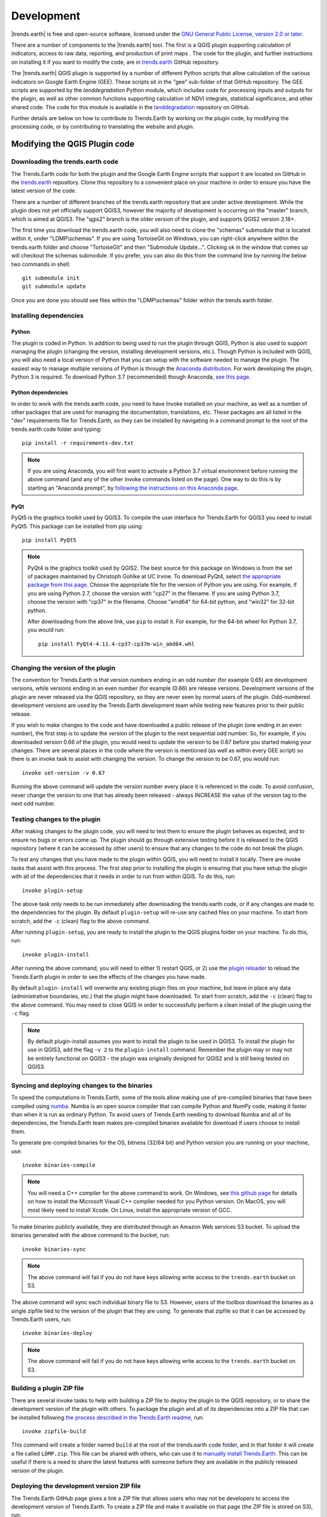 ﻿Development
===========

|trends.earth| is free and open-source software, licensed under the `GNU 
General Public License, version 2.0 or later 
<https://www.gnu.org/licenses/old-licenses/gpl-2.0.en.html>`_.

There are a number of components to the |trends.earth| tool. The first is a 
QGIS plugin supporting calculation of indicators, access to raw data, 
reporting, and production of print maps . The code for the plugin, and further 
instructions on installing it if you want to modify the code, are in 
`trends.earth <https://github.com/ConservationInternational/trends.earth>`_ 
GitHub repository.

The |trends.earth| QGIS plugin is supported by a number of different Python 
scripts that allow calculation of the various indicators on Google Earth Engine 
(GEE). These scripts sit in the "gee" sub-folder of that GitHub repository. The 
GEE scripts are supported by the `landdegradation` Python module, which 
includes code for processing inputs and outputs for the plugin, as well as 
other common functions supporting calculation of NDVI integrals, statistical 
significance, and other shared code. The code for this module is available in 
the `landdegradation 
<https://github.com/ConservationInternational/landdegradation>`_ repository on 
GitHub.

Further details are below on how to contribute to Trends.Earth by working on 
the plugin code, by modifying the processing code, or by contributing to 
translating the website and plugin.

Modifying the QGIS Plugin code
______________________________


Downloading the trends.earth code
---------------------------------

The Trends.Earth code for both the plugin and the Google Earth Engine scripts 
that support it are located on GitHub in the `trends.earth
<https://github.com/ConservationInternational/trends.earth>`_ repository. Clone 
this repository to a convenient place on your machine in order to ensure you 
have the latest version of the code.

There are a number of different branches of the trends.earth repository that 
are under active development. While the plugin does not yet officially support 
QGIS3, however the majority of development is occurring on the "master" branch, 
which is aimed at QGIS3. The "qgis2" branch is the older version of the plugin, 
and supports QGIS2 version 2.18+.

The first time you download the trends.earth code, you will also need to clone 
the "schemas" submodule that is located within it, under "LDMP\\schemas". If 
you are using TortoiseGit on Windows, you can right-click anywhere within the 
trends.earth folder and choose "TortoiseGit" and then "Submodule Update...". 
Clicking ok in the window that comes up will checkout the schemas submodule. If 
you prefer, you can also do this from the command line by running the below two 
commands in shell::

   git submodule init
   git submodule update

Once you are done you should see files within the "LDMP\\schemas" folder within 
the trends.earth folder.

Installing dependencies
-----------------------

Python
~~~~~~

The plugin is coded in Python. In addition to being used to run the plugin 
through QGIS, Python is also used to support managing the plugin (changing the 
version, installing development versions, etc.). Though Python is included with 
QGIS, you will also need a local version of Python that you can setup with the 
software needed to manage the plugin. The easiest way to manage multiple 
versions of Python is through the `Anaconda distribution 
<https://www.anaconda.com>`_. For work developing the plugin, Python 
3 is required. To download Python 3.7 (recommended) though Anaconda,
`see this page <https://www.anaconda.com/distribution/#download-section>`_.

Python dependencies
~~~~~~~~~~~~~~~~~~~

In order to work with the trends.earth code, you need to have Invoke
installed on your machine, as well as a number of other packages that are used 
for managing the documentation, translations, etc. These packages are all 
listed in the "dev" requirements file for Trends.Earth, so they can be 
installed by navigating in a command prompt to the root of the trends.earth 
code folder and typing::

   pip install -r requirements-dev.txt

.. note::
   If you are using Anaconda, you will first want to activate a Python 3.7 
   virtual environment before running the above command (and any of the other 
   invoke commands listed on the page). One way to do this is by starting an 
   "Anaconda prompt", by `following the instructions on this Anaconda page
   <https://docs.anaconda.com/anaconda/user-guide/getting-started/#write-a-python-program-using-anaconda-prompt-or-terminal>`_.

PyQt
~~~~

PyQt5 is the graphics toolkit used by QGIS3. To compile the user interface for 
Trends.Earth for QGIS3 you need to install PyQt5. This package can be installed 
from pip using::

    pip install PyQt5

.. note::
    PyQt4 is the graphics toolkit used by QGIS2. The best source for this 
    package on Windows is from the set of packages maintained by Christoph 
    Gohlke at UC Irvine. To download PyQt4, select `the appropriate package 
    from this page <https://www.lfd.uci.edu/~gohlke/pythonlibs/#pyqt4>`_. 
    Choose the appropriate file for the version of Python you are using. For 
    example, if you are using Python 2.7, choose the version with "cp27" in the 
    filename. If you are using Python 3.7, choose the version with "cp37" in 
    the filename. Choose "amd64" for 64-bit python, and "win32" for 32-bit 
    python.

    After downloading from the above link, use ``pip`` to install it. For example, 
    for the 64-bit wheel for Python 3.7, you would run::

       pip install PyQt4-4.11.4-cp37-cp37m-win_amd64.whl

Changing the version of the plugin
----------------------------------

The convention for Trends.Earth is that version numbers ending in an odd number
(for example 0.65) are development versions, while versions ending in an even 
number (for example (0.66) are release versions. Development versions of the 
plugin are never released via the QGIS repository, so they are never seen by 
normal users of the plugin. Odd-numbered development versions are used by the 
Trends.Earth development team while testing new features prior to their public 
release.

If you wish to make changes to the code and have downloaded a public release of 
the plugin (one ending in an even number), the first step is to update the 
version of the plugin to the next sequential odd number. So, for example, if 
you downloaded version 0.66 of the plugin, you would need to update the version 
to be 0.67 before you started making your changes. There are several places in 
the code where the version is mentioned (as well as within every GEE script) so 
there is an invoke task to assist with changing the version. To change the 
version to be 0.67, you would run::

   invoke set-version -v 0.67

Running the above command will update the version number every place it is 
referenced in the code. To avoid confusion, never change the version to one 
that has already been released - always INCREASE the value of the version tag 
to the next odd number.

Testing changes to the plugin
-----------------------------

After making changes to the plugin code, you will need to test them to ensure 
the plugin behaves as expected, and to ensure no bugs or errors come up. The 
plugin should go through extensive testing before it is released to the QGIS 
repository (where it can be accessed by other users) to ensure that any changes
to the code do not break the plugin.

To test any changes that you have made to the plugin within QGIS, you will need 
to install it locally. There are invoke tasks that assist with this process. 
The first step prior to installing the plugin is ensuring that you have setup 
the plugin with all of the dependencies that it needs in order to run from 
within QGIS. To do this, run::

   invoke plugin-setup

The above task only needs to be run immediately after downloading the 
trends.earth code, or if any changes are made to the dependencies for the 
plugin. By default ``plugin-setup`` will re-use any cached files on your 
machine. To start from scratch, add the ``-c`` (clean) flag to the above 
command.

After running ``plugin-setup``, you are ready to install the plugin to the QGIS 
plugins folder on your machine. To do this, run::

  invoke plugin-install

After running the above command, you will need to either 1) restart QGIS, or 2) 
use the `plugin reloader <https://plugins.qgis.org/plugins/plugin_reloader/>`_ 
to reload the Trends.Earth plugin in order to see the effects of the changes 
you have made.

By default ``plugin-install`` will overwrite any existing plugin files on your 
machine, but leave in place any data (administrative boundaries, etc.) that the 
plugin might have downloaded. To start from scratch, add the ``-c`` (clean) 
flag to the above command. You may need to close QGIS in order to successfully 
perform a clean install of the plugin using the ``-c`` flag.

.. note::
   By default plugin-install assumes you want to install the plugin to be used 
   in QGIS3. To install the plugin for use in QGIS3, add the flag ``-v 2`` to 
   the ``plugin-install`` command. Remember the plugin may or may not be 
   entirely functional on QGIS3 - the plugin was originally designed for QGIS2 
   and is still being tested on QGIS3.

Syncing and deploying changes to the binaries
---------------------------------------------

To speed the computations in Trends.Earth, some of the tools allow making use 
of pre-compiled binaries that have been compiled using `numba 
<https://numba.pydata.org>`_. Numba is an open source compiler that can compile 
Python and NumPy code, making it faster than when it is run as ordinary Python. 
To avoid users of Trends.Earth needing to download Numba and all of its 
dependencies, the Trends.Earth team makes pre-compiled binaries available for 
download if users choose to install them.

To generate pre-compiled binaries for the OS, bitness (32/64 bit) and Python 
version you are running on your machine, use::

    invoke binaries-compile

.. note::
  You will need a C++ compiler for the above command to work. On
  Windows, see `this github page 
  <https://wiki.python.org/moin/WindowsCompilers#Which_Microsoft_Visual_C.2B-.2B-_compiler_to_use_with_a_specific_Python_version_.3F>`_ 
  for details on how to
  install the Microsoft Visual C++ compiler needed for you Python version. On
  MacOS, you will most likely need to install Xcode. On Linux, install the
  appropriate version of GCC.

To make binaries publicly available, they are distributed through an Amazon Web 
services S3 bucket. To upload the binaries generated with the above command to 
the bucket, run::

    invoke binaries-sync

.. note:: The above command will fail if you do not have keys allowing write 
   access to the ``trends.earth`` bucket on S3.

The above command will sync each individual binary file to S3. However, users 
of the toolbox download the binaries as a single zipfile tied to the version of 
the plugin that they are using. To generate that zipfile so that it can be 
accessed by Trends.Earth users, run::

    invoke binaries-deploy

.. note:: The above command will fail if you do not have keys allowing write 
   access to the ``trends.earth`` bucket on S3.


Building a plugin ZIP file
--------------------------

There are several invoke tasks to help with building a ZIP file to deploy the 
plugin to the QGIS repository, or to share the development version of the 
plugin with others. To package the plugin and all of its dependencies into a 
ZIP file that can be installed following `the process described in the 
Trends.Earth readme 
<https://github.com/ConservationInternational/trends.earth#installing-latest-packaged-development-version>`_, 
run::

   invoke zipfile-build

This command will create a folder named ``build`` at the root of the 
trends.earth code folder, and in that folder it will create a file called 
``LDMP.zip``. This file can be shared with others, who can use it to `manually 
install Trends.Earth 
<https://github.com/ConservationInternational/trends.earth#installing-latest-packaged-development-version>`_. 
This can be useful if there is a need to share the latest features with someone 
before they are available in the publicly released version of the plugin.

Deploying the development version ZIP file
------------------------------------------

The Trends.Earth GitHub page gives a link a ZIP file that allows users who may 
not be developers to access the development version of Trends.Earth. To create 
a ZIP file and make it available on that page (the ZIP file is stored on S3), 
run::

   invoke zipfile-deploy

This command will package the plugin and copy it to 
`https://s3.amazonaws.com/trends.earth/sharing/LDMP.zip 
<https://s3.amazonaws.com/trends.earth/sharing/LDMP.zip>`_.

.. note:: The above command will fail if you do not have keys allowing write 
   access to the ``trends.earth`` bucket on S3.

Modifying the Earth Engine processing code
__________________________________________


The Google Earth Engine (GEE) processing scripts used by Trends.Earth are all 
stored in the "gee" folder under the main trends.earth folder. For these script 
to be accessible to users of the trends.earth QGIS plugin, they have to be 
deployed to the api.trends.earth service Conservation International maintains 
in order to allow users of the plugin to use Earth Engine without the need to 
know how to program, or to have individual user accounts on GEE. The below 
describes how to test and deploy GEE scripts to be used with Trends.Earth.

Setting up dependencies
-----------------------

trends.earth-CLI
~~~~~~~~~~~~~~~~

The "trends.earth-CLI" Python package is required in order to work with the 
api.trends.earth server. This package is located on GitHub in the 
`trends.earth-CLI <https://github.com/Vizzuality/trends.earth-CLI>`_ 
repository.

The first step is to clone this repository onto your machine. We recommend that 
you clone the repository into the same folder where you the trends.earth code. 
For example, if you had a "Code" folder on your machine, clone both the 
`trends.earth
<https://github.com/ConservationInternational/trends.earth>`_ repository (the 
code for the QGIS plugin and associated GEE scripts) and also the 
`trends.earth-CLI <https://github.com/Vizzuality/trends.earth-CLI>`_ repository 
into that same folder.

When you setup your system as recommended above, trends.earth-CLI will work 
with the invoke tasks used to manage trends.earth without any modifications. 
If, however, you download trends.earth-CLI into a different folder, then you 
will need to add a file named "invoke.yaml" file into the root of the 
trends.earth repository, and in that file tell Trends.Earth where to locate the 
trends.earth-CLI code. This YAML file should look something like the below (if 
you downloaded the code on Windows into a folder called 
"C:/Users/azvol/Code/trends.earth-CLI/tecli"):

.. code-block:: yaml

    gee:
        tecli: "C:/Users/azvol/Code/trends.earth-CLI/tecli"

Again, you **do not** need to add this .yaml file if you setup your system as 
recommended above.

docker
~~~~~~

The trends.earth-CLI package requires `docker <http://www.docker.com>`_ in 
order to function. `Follow these instructions to install docker on Windows 
<https://docs.docker.com/docker-for-windows/install/>`_, and `these 
instructions to install docker on Mac OS 
<https://docs.docker.com/docker-for-mac/install/>`_. If you are running
Linux, `follow the instructions on this page
<https://docs.docker.com/install>`_ that are appropriate for the Linux 
distribution you are using.

Testing an Earth Engine script locally
--------------------------------------

After installing the trends.earth-CLI package, you will need to setup a 
.tecli.yml file with an access token to a GEE service account in order to test 
scripts on GEE. To setup the GEE service account for tecli, first obtain the 
key for your service account in JSON format (from the google cloud console), 
then and encode it in base64. Provide that base64 encoded key to tecli with the 
following command::

    invoke tecli-config set EE_SERVICE_ACCOUNT_JSON key

where "key" is the base64 encoded JSON format service account key.

While converting a script specifying code to be run on GEE from JavaScript to 
Python, or when making modifications to that code, it can be useful to test the 
script locally, without deploying it to the api.trends.earth server. To do 
this, use the ``run`` invoke task. For example, to test the "land_cover" 
script, go to the root directory of the Trends.Earth code, and, in a command 
prompt, run::
   
   invoke tecli-run land_cover

This will use the trends.earth-CLI package to build and run a docker container 
that will attempt to run the "land_cover" script. If there are any syntax 
errors in the script, these will show up when the container is run. Before 
submitting a new script to api.trends.earth, always make sure that ``invoke 
tecli-run`` is able to run the script without any errors.

When using ``invoke tecli-run`` you may get an error saying:

.. code-block:: sh

   Invalid JWT: Token must be a short-lived token (60 minutes) and in a 
   reasonable timeframe. Check your iat and exp values and use a clock with 
   skew to account for clock differences between systems.
   
This error can be caused if the clock on the docker container gets out of sync 
with the system clock. Restarting docker should fix this error.

Deploying a GEE script to api.trends.earth
------------------------------------------

When you have finished testing a GEE script and would like it to be accessible 
using the QGIS plugin (and by other users of Trends.Earth), you can deploy it 
to the api.trends.earth server. The first step in the process is logging in to 
the api.trends.earth server. To login, run::
   
   invoke tecli-login

You will be asked for a username and password. These are the same as the 
username and password that you use to login to the Trends.Earth server from the 
QGIS plugin. **If you are not an administrator, you will be able to login, but 
the below command will fail**. To upload a script (for example, the 
"land_cover" script) to the server, run::
   
   invoke tecli-publish -s land_cover

If this script already exists on the server, you will be asked if you want to 
overwrite the existing script. Be very careful uploading scripts with 
even-numbered versions, as these are publicly available scripts, and any errors
that you make will affect anyone using the plugin. Whenever you are testing be 
sure to use development version numbers (odd version numbers).

After publishing a script to the server, you can use the `tecli-info` task to 
check the status of the script (to know whether it deployed successfully - 
though note building the script may take a few minutes). To check the status, 
of a deployed script, run::

   invoke tecli-publish -s land_cover

If you are making a new release of the plugin, and want to upload ALL of the 
GEE scripts at once (this is necessary whenever the plugin version number 
changes), run::
   
   invoke tecli-publish

Again - never run the above on a publicly released version of the plugin unless 
you are intending to overwrite all the publicly available scripts used by the 
plugin.

Special areas notes
___________________

Trends.Earth allow users to digitize new vector features to delineate areas of special
interest.

For now only "false positive/negative" layers are supported, but more can be added if necessary.
Any special area layer is created from the template GeoPackage files, which can be found inside
the ``data/special_areas`` folder of the plugin installation directory. For each special area type
there are 6 template files, one for each UN official language. ISO language code added as suffix
to the file name. This is necessary to provide localized labels in the attribute forms. When
creation of the special area layer is requested QGIS will look for the template file taking QGIS
locale into accont, as a fall-back option English version of the template file is used.

To change schema of the layer it is necessary to change corresponding template files in the
``data/special_areas`` folder of the plugin installation directory. Also template file contains
a buil-in default styling and attribute form configuration which will be automatically applied
to the layer when loading into QGIS.

To display charts in the attribute form a built-in QML widget is used. Data for charts are store
in the special area layer attribute table. Values from the corresponding fields extracted with the
help of expressions.

Here is how code to generate chars looks like:

   import QtQuick 2.0
   import QtCharts 2.0

   ChartView {
       width: 380
       height:200
       margins {top: 0; bottom: 0; left: 0; right: 0}
       backgroundColor: "#eeeeec"
       legend.alignment: Qt.AlignBottom
       antialiasing: true
       ValueAxis{
           id: valueAxisY
           min: 0
           max: 100
       }

       BarSeries {
           id: mySeries
           axisY: valueAxisY
           axisX: BarCategoryAxis { categories: ["Productivity", "Land cover", "Soil organic carbon"] }
           BarSet { label: "Degraded"; color: "#9b2779"; values: [expression.evaluate("\"prod_deg\""), expression.evaluate("\"land_deg\""), expression.evaluate("\"soil_deg\"")] }
           BarSet { label: "Improved"; color: "#006500"; values: [expression.evaluate("\"prod_imp\""), expression.evaluate("\"land_imp\""), expression.evaluate("\"soil_imp\"")] }
           BarSet { label: "Stable"; color: "#ffffe0"; values: [expression.evaluate("\"prod_stab\""), expression.evaluate("\"land_stab\""), expression.evaluate("\"soil_stab\"")] }
       }
   }

To extract field value function ``expression.evaluate("\"prod_deg\"")`` is used,
the only argument it accepts is the name of the field. For false positive/negative layers
chart contains three indicators: productivity, land cover and soil organic carbon. For each
indicator plugin keeps three values stable, degraded and improved percentage of area. For
example, in case of productivity indicator fields will be:

   - prod_deg - degraded productivity
   - prod_stab - stable productivity
   - prod_imp - improved productivity

The same naming approach is applied to land cover (``land_*`` fields) and soil organic carbon
(``soil_*`` fields).

Calculation of area percentage is done with custom expression function, its code can be found
in the file ``charts.py`` in the plugin root directory. Function optimized to work with large
polygons and uses following workflow. For a given geometry find a bbox and extract raster susbset
using this bbox. Perform in-memory geometry rasterization and apply it as a mask to raster. Then
count number of pixels which have specific value and calculate percentage. As pixel counting is built
on numpy array functions it is very fast even for big polygons.

On the first attempt to edit special area layer user will be presented with a dialog where they should
select which datasets to use for indicators. Then plugin will setup default expression values for all
indicator fields, so the value will be updated on every geometry change.


Contributing to the documentation
_________________________________

Overview
--------

The documentation for Trends.Earth is produced using `Sphinx 
<http://www.sphinx-doc.org/en/master/>`_, and is written in `reStructuredText 
<http://docutils.sourceforge.net/rst.html>`_ format. If you are unfamiliar with 
either of these tools, see their documentation for more information on how they
are used.

The documentation for Trends.Earth is stored in the "docs" folder under the 
main trends.earth directory. Within that folder there are a number of key files
and folders to be aware of:

   - build: contains the build documentation for trends.earth (in PDF and HTML 
     format). Note it will only appear on your machine after running the 
     ``docs-build`` invoke task.
   - i18n: contains translations of the documentation into other languages. The 
     files in here are normally processed automatically using invoke tasks, so 
     you shouldn't ever have reason to modify anything in this folder.
   - resources: contains any resources (primarily images or PDFs) that are 
     referred to in the documentation. Currently there is only one folder 
     ("EN", for English) as all of the images in the documentation are from the 
     English version of the plugin - if appropriate additional folders can be 
     added under "resources" with two-letter language codes to include images 
     specific to a particular language.
   - source: contains the reStructuredText source files that define the 
     documentation (these are the actual English text of the documentation, and 
     are the files you are most likely to need to modify).

Installing dependencies
-----------------------

Python dependencies
~~~~~~~~~~~~~~~~~~~

In order to work with the documentation, you need to have invoke, Sphinx, 
sphinx-intl, and sphinx-rtd-theme (the theme for the Trends.Earth website) 
installed on your machine. These packages are all listed in the "dev" 
requirements file for Trends.Earth, so they can be installed by navigating in a 
command prompt to the root of the trends.earth code folder and typing::

   pip install -r requirements-dev.txt

LaTeX
~~~~~

LaTeX is used to produce PDF outputs of the documentation for Trends.Earth.

To install on Windows, `follow the process outlined here 
<https://www.tug.org/protext>`_ to install the proTeXt distribution of LaTeX 
from `the zipfile available here 
<http://ftp.math.purdue.edu/mirrors/ctan.org/systems/windows/protext/>`_. The 
LaTeX installer is quite large (several GB) so it might take some time to 
download and install.

On MacOS, MacTeX is a good option, and can be installed `following the 
instructions here <http://www.tug.org/mactex/>`_.

On Linux, installing LaTeX should be much easier - use your distribution's 
package manager to find and install whatever LaTeX distribution is included by 
default.

Qt Linguist
~~~~~~~~~~~

Qt Linguist is also needed in order to pull strings from the code and GUI for 
translation. The "lrelease" command must be available and on your path. Try 
trying::

    lrelease

within a terminal window. If the file is not found, you'll need to install Qt 
Linguist. `This page 
<https://github.com/lelegard/qtlinguist-installers/releases>`_ is one source of 
installers for Qt Linguist. Once you install Qt Linguist ensure you add the 
folder containing lrelease to your path so that the Trends.Earth invoke script 
can find it.

Updating and building the documentation
---------------------------------------

Once you have installed the sphinx requirements, you are ready to begin 
modifying the documentation. The files to modify are located under the 
"docs\\source" folder. After making any changes to these files, you will need 
to build the documentation in order to view the results. There are two versions 
of the Trends.Earth documentation: an HTML version (used for the website) and a 
PDF version (for offline download). To build the documentation for 
Trends.Earth, use the "docs-build" invoke task. By default, this task will 
build the full documentation for Trends.Earth, in HTML and PDF, for all 
supported languages. This can take some time to run (up to a few hours). If you 
are just testing the results of some minor changes to the documentation, it is 
usually best to use the ``-f`` option (for "fast"). This
option will build only the English HTML documentation, which should take only a 
few seconds. To build using the fast option, run::

   invoke docs-build -f

The above command will take a few seconds to run, and then if you look under 
"docs\\build\\html\\en", you will see the HTML version of the documentation. 
Load the "index.html" file in a web browser to see how it looks.

To build the full documentation, for all languages, in PDF and in HTML 
(remember this could take a few hours to complete), run::

   invoke docs-build

After running the above command you will see (for English) the HTML 
documentation under "docs\\build\\html\\en", and the PDFs of the documentation 
under "docs\\build\\html\\en\\pdfs".

If you want to test a specific language (when testing translations, for 
example), you can specify a two letter language code to only build the docs for 
that language. For example, to build the Spanish documentation only, run::

   invoke docs-build -l es


Note that options can be combined, so you can use the fast option to build only 
the HTML version of the Spanish documentation by running::

   invoke docs-build -f -l es

When building the full documentation for the website, it is a good idea to 
first remove any old builds of the documentation, as they might contain files 
that are no longer used in the updated documentation. To do this, use the 
``-c`` (clean) option::

   invoke docs-build -c

In general, docs-build MUST complete without any errors if you are planning to 
share the documentation or post it on the website. However, when testing things 
locally, you might want to ignore documentation errors that pop up only for 
some of the languages (due to syntax errors arising from translation errors, 
etc.), and continue building the remaining documentation regardless of whether 
there are any errors. To do this, use the ``-i`` (ignore errors) option::

   invoke docs-build -i

Whenever you make any changes to the text of the documentation, it is a good 
idea to push the latest strings to Transifex so they can be translated. To 
update the strings on Transifex with any new changes, run::

   invoke translate-push

.. note:: To successfully run the above command you will need to have the key 
   for the Trends.Earth transifex account.

Building documentation for release
----------------------------------

Before releasing new documentation, always pull the latest translations from 
Transifex so that all translations are up to date. To do this, run::

   invoke translate-pull

To build a version of the documentation for public release (either to the 
website, or in PDF) you must build the entire documentation using 
``docs-build`` with no additional parameters::

   invoke docs-build

This process must complete successfully with no errors. If any errors occur 
during the process, review the error message, and make any modifications needed 
to allow the build to complete successfully. Once the build completes with no 
errors, the files are ready to be deployed on the website.

.. note:: Both of the above commands also have ``-f`` (force) options that 
   force pulling or pushing the latest translations from or to Transifex 
   (respectively). Only use these options if you are VERY sure of what you are 
   doing, as they can completely overwrite the translations on Transifex, 
   leading to lost work done by the translators if the latest translations have 
   not yet been committed to github.

Adding new documentation text
-----------------------------

Any new .rst files that are added to the documentation need to be added to 
several configuration files to ensure they appear in the navigation menu, that 
they are properly translated, and (for tutorials) to ensure that they are 
generated in PDF so they can be downloaded for offline use.

   - docs\\source\\index.rst: add new .rst files in the appropriate place here 
     to ensure that they are linked to from the navigation menu.
   - .tx\\config: list new .rst files here (in the same format as the other 
     files already included) in order to make the translation software aware of 
     them so that they can be translated
   - docs\\source\\conf.py: if you want to generate a PDF file of page of the 
     website, then you must list that page here in the ``latex_documents`` 
     list. Usually we do this only for tutorial pages that we want to make 
     available to workshop participants in individual PDFs. Every page on the 
     site will be included in the PDF version of the website as a whole, 
     regardless of whether it is in the ``latex_documents`` list. 

Adding new images or other resources
------------------------------------

Any new images or other resources (PDFs, etc.) that are needed by the 
documentation should be added under "docs\\resources\\en". If desired, it is 
possible to upload different versions of an image so that the image appears 
with the proper translations. This could be useful if you want to show the GUI 
interface in the appropriate language, for example. to do this, first
upload a copy of the image to "docs\\resources\en" (with English text in it). 
Then, create a copy of the image with translated text and place that image 
under the appropriate folder for that language (for example an image showing 
Spanish translations would go under "docs\\resources\\es"). The English version 
of the image will be used as the default for all languages for which a native 
version of the image is not provided, while a localized version will be used 
when available.

.. note:: There is another folder, ``docs\\source\\static``, that is used to 
   hold resources temporarily while running the scripts that build the 
   Trends.Earth documenation. You may have images listed under that folder if 
   you have ever built the documenation on that machine. **This folder should 
   never be used to add new resources** - new resources should always go under 
   ``docs\\resources\\en`` or, for translated images, the appropriate
   language-specific folder under ``docs\\resources``.

Contributing as a translator
----------------------------

The translations for both the QGIS plugin and also for this site are managed by 
`transifex <http://www.transifex.com>`_. If you'd like to contribute to 
translating the plugin and documentation (and we'd love to have your help!) you 
can request to join `our team through transifex 
<https://www.transifex.com/conservation-international/trendsearth>`_, or by 
emailing us at `trends.earth@conservation.org 
<mailto:trends.earth@conservation.org>`_.
